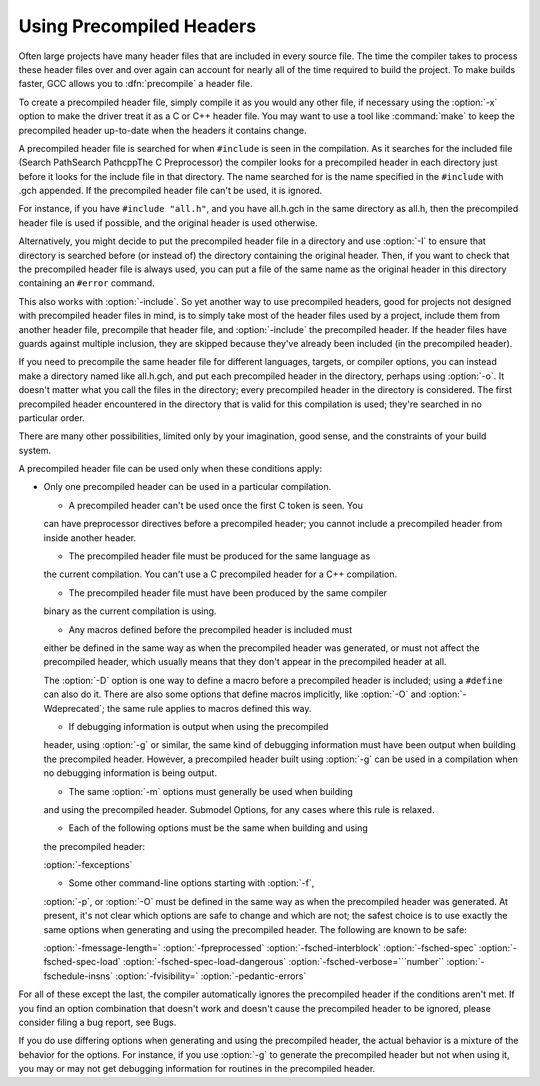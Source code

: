 Using Precompiled Headers
*************************

.. index:: precompiled headers

.. index:: speed of compilation

Often large projects have many header files that are included in every
source file.  The time the compiler takes to process these header files
over and over again can account for nearly all of the time required to
build the project.  To make builds faster, GCC allows you to
:dfn:`precompile` a header file.

To create a precompiled header file, simply compile it as you would any
other file, if necessary using the :option:`-x` option to make the driver
treat it as a C or C++ header file.  You may want to use a
tool like :command:`make` to keep the precompiled header up-to-date when
the headers it contains change.

A precompiled header file is searched for when ``#include`` is
seen in the compilation.  As it searches for the included file
(Search PathSearch PathcppThe C Preprocessor) the
compiler looks for a precompiled header in each directory just before it
looks for the include file in that directory.  The name searched for is
the name specified in the ``#include`` with .gch appended.  If
the precompiled header file can't be used, it is ignored.

For instance, if you have ``#include "all.h"``, and you have
all.h.gch in the same directory as all.h, then the
precompiled header file is used if possible, and the original
header is used otherwise.

Alternatively, you might decide to put the precompiled header file in a
directory and use :option:`-I` to ensure that directory is searched
before (or instead of) the directory containing the original header.
Then, if you want to check that the precompiled header file is always
used, you can put a file of the same name as the original header in this
directory containing an ``#error`` command.

This also works with :option:`-include`.  So yet another way to use
precompiled headers, good for projects not designed with precompiled
header files in mind, is to simply take most of the header files used by
a project, include them from another header file, precompile that header
file, and :option:`-include` the precompiled header.  If the header files
have guards against multiple inclusion, they are skipped because
they've already been included (in the precompiled header).

If you need to precompile the same header file for different
languages, targets, or compiler options, you can instead make a
directory named like all.h.gch, and put each precompiled
header in the directory, perhaps using :option:`-o`.  It doesn't matter
what you call the files in the directory; every precompiled header in
the directory is considered.  The first precompiled header
encountered in the directory that is valid for this compilation is
used; they're searched in no particular order.

There are many other possibilities, limited only by your imagination,
good sense, and the constraints of your build system.

A precompiled header file can be used only when these conditions apply:

* Only one precompiled header can be used in a particular compilation.

  * A precompiled header can't be used once the first C token is seen.  You
  can have preprocessor directives before a precompiled header; you cannot
  include a precompiled header from inside another header.

  * The precompiled header file must be produced for the same language as
  the current compilation.  You can't use a C precompiled header for a C++
  compilation.

  * The precompiled header file must have been produced by the same compiler
  binary as the current compilation is using.

  * Any macros defined before the precompiled header is included must
  either be defined in the same way as when the precompiled header was
  generated, or must not affect the precompiled header, which usually
  means that they don't appear in the precompiled header at all.

  The :option:`-D` option is one way to define a macro before a
  precompiled header is included; using a ``#define`` can also do it.
  There are also some options that define macros implicitly, like
  :option:`-O` and :option:`-Wdeprecated`; the same rule applies to macros
  defined this way.

  * If debugging information is output when using the precompiled
  header, using :option:`-g` or similar, the same kind of debugging information
  must have been output when building the precompiled header.  However,
  a precompiled header built using :option:`-g` can be used in a compilation
  when no debugging information is being output.

  * The same :option:`-m` options must generally be used when building
  and using the precompiled header.  Submodel Options,
  for any cases where this rule is relaxed.

  * Each of the following options must be the same when building and using
  the precompiled header:

  :option:`-fexceptions`

  * Some other command-line options starting with :option:`-f`,
  :option:`-p`, or :option:`-O` must be defined in the same way as when
  the precompiled header was generated.  At present, it's not clear
  which options are safe to change and which are not; the safest choice
  is to use exactly the same options when generating and using the
  precompiled header.  The following are known to be safe:

  :option:`-fmessage-length=`  :option:`-fpreprocessed`  :option:`-fsched-interblock` 
  :option:`-fsched-spec`  :option:`-fsched-spec-load`  :option:`-fsched-spec-load-dangerous` 
  :option:`-fsched-verbose=```number``  :option:`-fschedule-insns`  :option:`-fvisibility=` 
  :option:`-pedantic-errors`

For all of these except the last, the compiler automatically
ignores the precompiled header if the conditions aren't met.  If you
find an option combination that doesn't work and doesn't cause the
precompiled header to be ignored, please consider filing a bug report,
see Bugs.

If you do use differing options when generating and using the
precompiled header, the actual behavior is a mixture of the
behavior for the options.  For instance, if you use :option:`-g` to
generate the precompiled header but not when using it, you may or may
not get debugging information for routines in the precompiled header.

.. Copyright (C) 2001-2015 Free Software Foundation, Inc. 
   This is part of the GCC manual. 

.. For copying conditions, see the file gcc.texi. 

